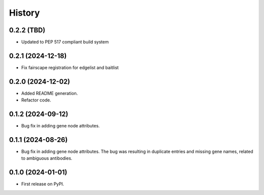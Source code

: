 =======
History
=======

0.2.2 (TBD)
--------------

* Updated to PEP 517 compliant build system

0.2.1 (2024-12-18)
------------------

* Fix fairscape registration for edgelist and baitlist

0.2.0 (2024-12-02)
------------------

* Added README generation.

* Refactor code.

0.1.2 (2024-09-12)
------------------

* Bug fix in adding gene node attributes.

0.1.1 (2024-08-26)
------------------

* Bug fix in adding gene node attributes. The bug was resulting in duplicate entries and
  missing gene names, related to ambiguous antibodies.

0.1.0 (2024-01-01)
------------------

* First release on PyPI.
